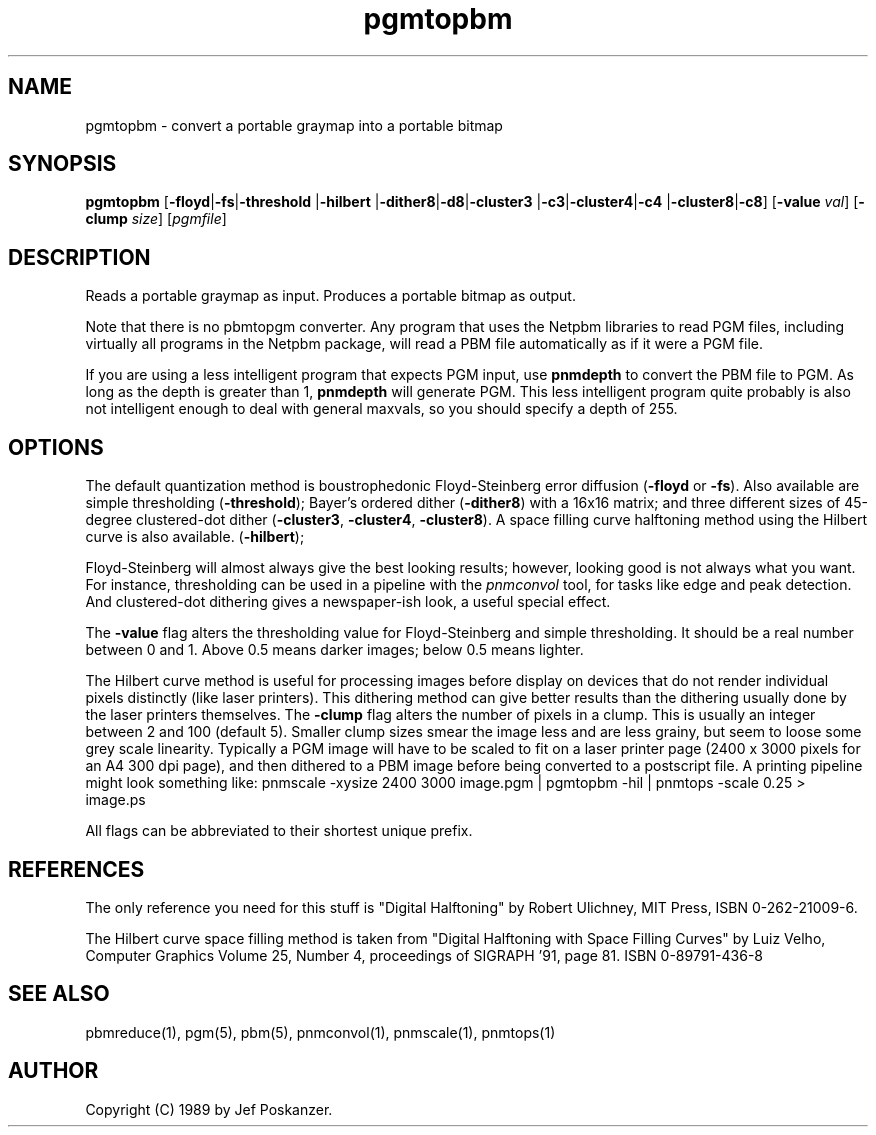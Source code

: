 .TH pgmtopbm 1 "26 July 1988"
.IX pgmtopbm
.SH NAME
pgmtopbm - convert a portable graymap into a portable bitmap
.SH SYNOPSIS
.B pgmtopbm
.RB [ -floyd | -fs | -threshold
.RB | -hilbert
.RB | -dither8 | -d8 | -cluster3
.RB | -c3 | -cluster4 | -c4
.RB | -cluster8 | -c8 ]
.RB [ -value
.IR val ]
.RB [ -clump
.IR size ]
.RI [ pgmfile ]
.SH DESCRIPTION
Reads a portable graymap as input.
Produces a portable bitmap as output.
.IX halftoning
.PP
Note that there is no pbmtopgm converter.  Any program that uses the Netpbm
libraries to read PGM files, including virtually all programs in the Netpbm
package, will read a PBM file automatically as if it were a PGM file.

If you are using a less intelligent program that expects PGM input,
use
.B pnmdepth
to convert the PBM file to PGM.  As long as the depth is greater than 1,
.B pnmdepth
will generate PGM.  This less intelligent program quite probably is also
not intelligent enough to deal with general maxvals, so you should specify
a depth of 255.

.SH OPTIONS
.PP
The default quantization method is boustrophedonic Floyd-Steinberg error
diffusion
.RB ( -floyd
or
.BR -fs ).
.IX Floyd-Steinberg
.IX "error diffusion"
Also available are simple thresholding
.RB ( -threshold );
.IX thresholding
Bayer's ordered dither
.RB ( -dither8 )
with a 16x16 matrix; and three different sizes of 45-degree clustered-dot dither
.RB  ( -cluster3 ,
.BR -cluster4 ,
.BR -cluster8 ).
A space filling curve halftoning method using the Hilbert curve is also
available.
.RB ( -hilbert );
.IX dithering
.PP
Floyd-Steinberg will almost always give the best looking results; however,
looking good is not always what you want.
For instance, thresholding can be used in a pipeline with the
.I pnmconvol
.IX pnmconvol
tool, for tasks like edge and peak detection.
And clustered-dot dithering gives a newspaper-ish look, a useful special effect.
.PP
The
.B -value
flag alters the thresholding value for Floyd-Steinberg and
simple thresholding.
It should be a real number between 0 and 1.
Above 0.5 means darker images; below 0.5 means lighter.
.PP
The Hilbert curve method is useful for processing images before display
on devices that do not render individual pixels distinctly (like laser
printers). This dithering method can give better results than the
dithering usually done by the laser printers themselves.
The
.B -clump
flag alters the number of pixels in a clump. This is usually an
integer between 2 and 100 (default 5). Smaller clump sizes smear the
image less and are less grainy, but seem to loose some grey scale
linearity. Typically a PGM image will have to be scaled to fit on a
laser printer page (2400 x 3000 pixels for an A4 300 dpi page), and
then dithered to a PBM image before being converted to a postscript file.
A printing pipeline might look something like:
pnmscale -xysize 2400 3000 image.pgm | pgmtopbm -hil | pnmtops -scale 0.25 > image.ps 
.PP
All flags can be abbreviated to their shortest unique prefix.
.SH REFERENCES
The only reference you need for this stuff is "Digital Halftoning" by
Robert Ulichney, MIT Press, ISBN 0-262-21009-6.
.PP
The Hilbert curve space filling method is taken from
"Digital Halftoning with Space Filling Curves" by Luiz Velho,
Computer Graphics Volume 25, Number 4, proceedings of SIGRAPH '91,
page 81. ISBN 0-89791-436-8
.SH "SEE ALSO"
pbmreduce(1), pgm(5), pbm(5), pnmconvol(1), pnmscale(1), pnmtops(1)
.SH AUTHOR
Copyright (C) 1989 by Jef Poskanzer.
.\" Permission to use, copy, modify, and distribute this software and its
.\" documentation for any purpose and without fee is hereby granted, provided
.\" that the above copyright notice appear in all copies and that both that
.\" copyright notice and this permission notice appear in supporting
.\" documentation.  This software is provided "as is" without express or
.\" implied warranty.
